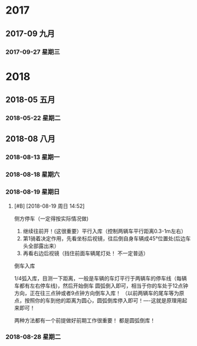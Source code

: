 ﻿
* 2017
** 2017-09 九月
*** 2017-09-27 星期三
* 2018
** 2018-05 五月
*** 2018-05-22 星期二
** 2018-08 八月
*** 2018-08-13 星期一
*** 2018-08-18 星期六
*** 2018-08-19 星期日
****  [#B] [2018-08-19 周日 14:52]

侧方停车（一定得按实际情况做)

1. 继续往前开！(这很重要）平行入库（控制两辆车平行距离0.3-1m左右）
2. 第1骑着决定作用，先看坐标后视镜，往后倒自身车辆成45°位置处(后边车头全部露出来）
3. 再看右边后视镜（挡住前面车辆尾灯处！ 不一定普适）
   


倒车入库


1/4弧入库，目测一下距离，一般是车辆的车灯平行于两辆车的停车线（每辆车都有左右停车线)，然后开始倒车
圆弧倒入即可，相当于你的车处于12点钟方向，正在往三点钟或者9点钟方向倒车入库！
（以前两辆车的尾车等为原点，按照你的车到他的距离为圆心，圆弧倒库停入即可！----这就是原理用起来即可！

两种方法都有一个前提做好前期工作很重要！ 都是圆弧倒库！
*** 2018-08-28 星期二
